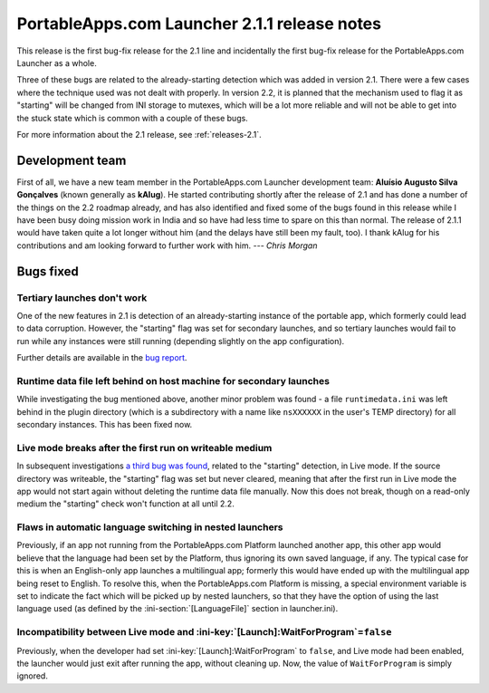 .. index:: Release notes; 2.1.1

.. _releases-2.1.1:

=============================================
PortableApps.com Launcher 2.1.1 release notes
=============================================

This release is the first bug-fix release for the 2.1 line and incidentally the
first bug-fix release for the PortableApps.com Launcher as a whole.

Three of these bugs are related to the already-starting detection which was
added in version 2.1. There were a few cases where the technique used was not
dealt with properly. In version 2.2, it is planned that the mechanism used to
flag it as "starting" will be changed from INI storage to mutexes, which will
be a lot more reliable and will not be able to get into the stuck state which
is common with a couple of these bugs.

For more information about the 2.1 release, see :ref:`releases-2.1`.

Development team
================

First of all, we have a new team member in the PortableApps.com Launcher
development team: **Aluísio Augusto Silva Gonçalves** (known generally as
**kAlug**). He started contributing shortly after the release of 2.1 and has
done a number of the things on the 2.2 roadmap already, and has also identified
and fixed some of the bugs found in this release while I have been busy doing
mission work in India and so have had less time to spare on this than normal.
The release of 2.1.1 would have taken quite a lot longer without him (and the
delays have still been my fault, too). I thank kAlug for his contributions and
am looking forward to further work with him. *--- Chris Morgan*

Bugs fixed
==========

Tertiary launches don't work
----------------------------

One of the new features in 2.1 is detection of an already-starting instance of
the portable app, which formerly could lead to data corruption. However, the
"starting" flag was set for secondary launches, and so tertiary launches would
fail to run while any instances were still running (depending slightly on the
app configuration).

Further details are available in the `bug report`_.

.. _bug report: http://portableapps.com/node/28197

Runtime data file left behind on host machine for secondary launches
--------------------------------------------------------------------

While investigating the bug mentioned above, another minor problem was found -
a file ``runtimedata.ini`` was left behind in the plugin directory (which is a
subdirectory with a name like ``nsXXXXXX`` in the user's TEMP directory) for
all secondary instances. This has been fixed now.

Live mode breaks after the first run on writeable medium
--------------------------------------------------------

In subsequent investigations `a third bug was found`_, related to the
"starting" detection, in Live mode. If the source directory was writeable, the
"starting" flag was set but never cleared, meaning that after the first run in
Live mode the app would not start again without deleting the runtime data file
manually. Now this does not break, though on a read-only medium the "starting"
check won't function at all until 2.2.

.. _a third bug was found: http://portableapps.com/node/28522

Flaws in automatic language switching in nested launchers
---------------------------------------------------------

Previously, if an app not running from the PortableApps.com Platform launched
another app, this other app would believe that the language had been set by the
Platform, thus ignoring its own saved language, if any. The typical case for
this is when an English-only app launches a multilingual app; formerly this
would have ended up with the multilingual app being reset to English.  To
resolve this, when the PortableApps.com Platform is missing, a special
environment variable is set to indicate the fact which will be picked up by
nested launchers, so that they have the option of using the last language used
(as defined by the :ini-section:`[LanguageFile]` section in launcher.ini).

Incompatibility between Live mode and :ini-key:`[Launch]:WaitForProgram`\ =\ ``false``
--------------------------------------------------------------------------------------

Previously, when the developer had set :ini-key:`[Launch]:WaitForProgram` to
``false``, and Live mode had been enabled, the launcher would just exit after
running the app, without cleaning up. Now, the value of ``WaitForProgram`` is
simply ignored.
